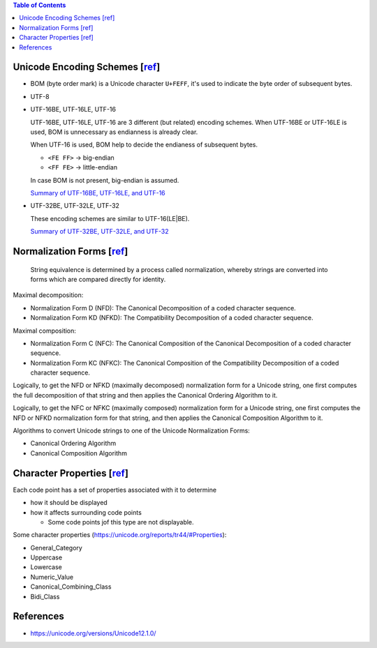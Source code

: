 .. contents:: Table of Contents

Unicode Encoding Schemes [`ref <http://www.unicode.org/versions/Unicode12.0.0/ch03.pdf#G28070>`__]
==================================================================================================

- BOM (byte order mark) is a Unicode character ``U+FEFF``, it's used to indicate the byte order of subsequent bytes.
- UTF-8
- UTF-16BE, UTF-16LE, UTF-16

  UTF-16BE, UTF-16LE, UTF-16 are 3 different (but related) encoding schemes. When UTF-16BE or UTF-16LE is used, BOM is unnecessary as endianness is already clear.

  When UTF-16 is used, BOM help to decide the endianess of subsequent bytes.

  * ``<FE FF>`` -> big-endian
  * ``<FF FE>`` -> little-endian

  In case BOM is not present, big-endian is assumed.

  `Summary of UTF-16BE, UTF-16LE, and UTF-16 <https://www.unicode.org/versions/Unicode12.0.0/ch03.pdf#G31866>`__

- UTF-32BE, UTF-32LE, UTF-32

  These encoding schemes are similar to UTF-16(LE|BE).

  `Summary of UTF-32BE, UTF-32LE, and UTF-32 <http://www.unicode.org/versions/Unicode12.0.0/ch03.pdf#G36145>`__

Normalization Forms [`ref <http://www.unicode.org/versions/Unicode12.0.0/ch03.pdf#G49537>`__]
=============================================================================================

    String equivalence is determined by a process called normalization, whereby strings are converted into forms which are compared directly for identity.

Maximal decomposition:

- Normalization Form D (NFD): The Canonical Decomposition of a coded character sequence.
- Normalization Form KD (NFKD): The Compatibility Decomposition of a coded character sequence.

Maximal composition:

- Normalization Form C (NFC): The Canonical Composition of the Canonical Decomposition of a coded character sequence.
- Normalization Form KC (NFKC): The Canonical Composition of the Compatibility Decomposition of a coded character sequence.

Logically, to get the NFD or NFKD (maximally decomposed) normalization form for a Unicode string, one first computes the full decomposition of that string and then applies the Canonical Ordering Algorithm to it.

Logically, to get the NFC or NFKC (maximally composed) normalization form for a Unicode string, one first computes the NFD or NFKD normalization form for that string, and then applies the Canonical Composition Algorithm to it.

Algorithms to convert Unicode strings to one of the Unicode Normalization Forms:

- Canonical Ordering Algorithm
- Canonical Composition Algorithm

Character Properties [`ref <http://www.unicode.org/versions/Unicode12.0.0/ch04.pdf#G138691>`__]
===============================================================================================

Each code point has a set of properties associated with it to determine

- how it should be displayed
- how it affects surrounding code points

  * Some code points jof this type are not displayable.

Some character properties (https://unicode.org/reports/tr44/#Properties):

- General_Category
- Uppercase
- Lowercase
- Numeric_Value
- Canonical_Combining_Class
- Bidi_Class

References
==========

- https://unicode.org/versions/Unicode12.1.0/
